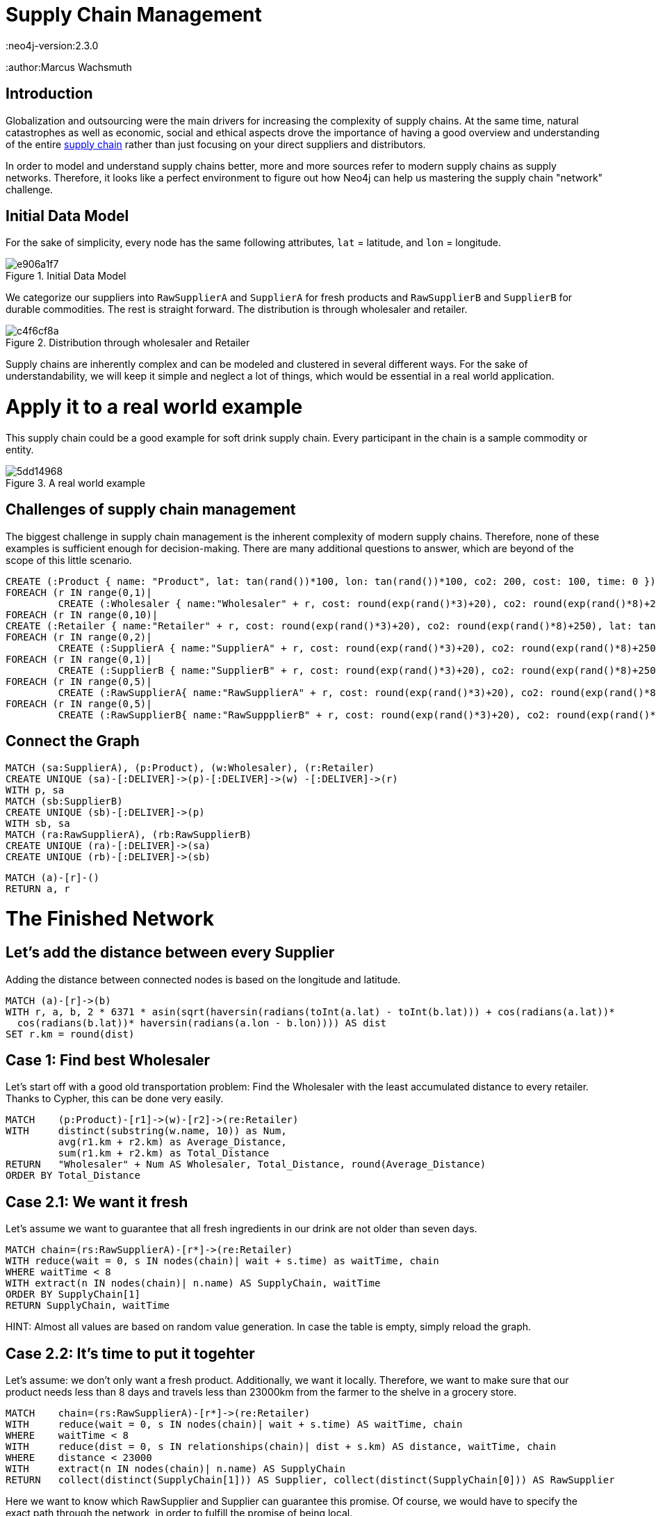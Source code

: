 = Supply Chain Management
:neo4j-version:2.3.0
:author:Marcus Wachsmuth

:toc:

== Introduction

Globalization and outsourcing were the main drivers for increasing the complexity of supply chains. At the same time, natural catastrophes as well as economic, social and ethical aspects drove the importance of having a good overview and understanding of the entire https://en.wikipedia.org/wiki/Supply_chain_management[supply chain] rather than just focusing on your direct suppliers and distributors.

In order to model and understand supply chains better, more and more sources refer to modern supply chains as supply networks.
Therefore, it looks like a perfect environment to figure out how Neo4j can help us mastering the supply chain "network" challenge.

== Initial Data Model

For the sake of simplicity, every node has the same following attributes, `lat` = latitude, and `lon` = longitude.

.Initial Data Model
image::http://yuml.me/e906a1f7[]


We categorize our suppliers into `RawSupplierA` and `SupplierA` for fresh products and `RawSupplierB` and `SupplierB` for durable commodities.
The rest is straight forward. The distribution is through wholesaler and retailer.

.Distribution through wholesaler and Retailer
image::http://yuml.me/c4f6cf8a[]

Supply chains are inherently complex and can be modeled and clustered in several different ways.
For the sake of understandability, we will keep it simple and neglect a lot of things, which would be essential in a real world application.

= Apply it to a real world example

This supply chain could be a good example for soft drink supply chain. Every participant in the chain is a sample commodity or entity.

.A real world example
image::http://yuml.me/5dd14968[]

== Challenges of supply chain management

The biggest challenge in supply chain management is the inherent complexity of modern supply chains.
Therefore, none of these examples is sufficient enough for decision-making.
There are many additional questions to answer, which are beyond of the scope of this little scenario.

//setup
//hide
[source,cypher]
----
CREATE (:Product { name: "Product", lat: tan(rand())*100, lon: tan(rand())*100, co2: 200, cost: 100, time: 0 })
FOREACH (r IN range(0,1)|
         CREATE (:Wholesaler { name:"Wholesaler" + r, cost: round(exp(rand()*3)+20), co2: round(exp(rand()*8)+250), lat: tan(rand())*100, lon: tan(rand())*100, time: round(rand()*5)}))
FOREACH (r IN range(0,10)|
CREATE (:Retailer { name:"Retailer" + r, cost: round(exp(rand()*3)+20), co2: round(exp(rand()*8)+250), lat: tan(rand())*100, lon: tan(rand())*100, time: 1}))
FOREACH (r IN range(0,2)|
         CREATE (:SupplierA { name:"SupplierA" + r, cost: round(exp(rand()*3)+20), co2: round(exp(rand()*8)+250), lat: tan(rand())*100, lon: tan(rand())*100, time: round(rand()*5)}))
FOREACH (r IN range(0,1)|
         CREATE (:SupplierB { name:"SupplierB" + r, cost: round(exp(rand()*3)+20), co2: round(exp(rand()*8)+250), lat: tan(rand())*100, lon: tan(rand())*100, time: round(rand()*5)}))
FOREACH (r IN range(0,5)|
         CREATE (:RawSupplierA{ name:"RawSupplierA" + r, cost: round(exp(rand()*3)+20), co2: round(exp(rand()*8)+250), lat: tan(rand())*100, lon: tan(rand())*100, time: round(rand()*5)}))
FOREACH (r IN range(0,5)|
         CREATE (:RawSupplierB{ name:"RawSuppplierB" + r, cost: round(exp(rand()*3)+20), co2: round(exp(rand()*8)+250), lat: tan(rand())*100, lon: tan(rand())*100, time: round(rand()*5)}))
----

== Connect the Graph

//hide
[source,cypher]
----
MATCH (sa:SupplierA), (p:Product), (w:Wholesaler), (r:Retailer)
CREATE UNIQUE (sa)-[:DELIVER]->(p)-[:DELIVER]->(w) -[:DELIVER]->(r)
WITH p, sa
MATCH (sb:SupplierB)
CREATE UNIQUE (sb)-[:DELIVER]->(p)
WITH sb, sa
MATCH (ra:RawSupplierA), (rb:RawSupplierB)
CREATE UNIQUE (ra)-[:DELIVER]->(sa)
CREATE UNIQUE (rb)-[:DELIVER]->(sb)
----

//hide
[source,cypher]
----
MATCH (a)-[r]-()
RETURN a, r
----

= The Finished Network

//graph

== Let's add the distance between every Supplier

Adding the distance between connected nodes is based on the longitude and latitude.

//hide
[source,cypher]
----
MATCH (a)-[r]->(b)
WITH r, a, b, 2 * 6371 * asin(sqrt(haversin(radians(toInt(a.lat) - toInt(b.lat))) + cos(radians(a.lat))*
  cos(radians(b.lat))* haversin(radians(a.lon - b.lon)))) AS dist
SET r.km = round(dist)
----

== Case 1: Find best Wholesaler

Let's start off with a good old transportation problem: Find the Wholesaler with the least accumulated distance to every retailer.
Thanks to Cypher, this can be done very easily.


[source,cypher]
----
MATCH    (p:Product)-[r1]->(w)-[r2]->(re:Retailer)
WITH     distinct(substring(w.name, 10)) as Num,
         avg(r1.km + r2.km) as Average_Distance,
         sum(r1.km + r2.km) as Total_Distance
RETURN   "Wholesaler" + Num AS Wholesaler, Total_Distance, round(Average_Distance)
ORDER BY Total_Distance
----

//table


== Case 2.1: We want it fresh

Let's assume we want to guarantee that all fresh ingredients in our drink are not older than seven days.

[source,cypher]
----
MATCH chain=(rs:RawSupplierA)-[r*]->(re:Retailer)
WITH reduce(wait = 0, s IN nodes(chain)| wait + s.time) as waitTime, chain
WHERE waitTime < 8
WITH extract(n IN nodes(chain)| n.name) AS SupplyChain, waitTime
ORDER BY SupplyChain[1]
RETURN SupplyChain, waitTime
----

HINT: Almost all values are based on random value generation. In case the table is empty, simply reload the graph.

//table

== Case 2.2: It's time to put it togehter

Let's assume: we don't only want a fresh product.
Additionally, we want it locally.
Therefore, we want to make sure that our product needs less than 8 days and travels less than 23000km from the farmer to the shelve in a grocery store.

[source,cypher]
----
MATCH    chain=(rs:RawSupplierA)-[r*]->(re:Retailer)
WITH     reduce(wait = 0, s IN nodes(chain)| wait + s.time) AS waitTime, chain
WHERE    waitTime < 8
WITH     reduce(dist = 0, s IN relationships(chain)| dist + s.km) AS distance, waitTime, chain
WHERE    distance < 23000
WITH     extract(n IN nodes(chain)| n.name) AS SupplyChain
RETURN   collect(distinct(SupplyChain[1])) AS Supplier, collect(distinct(SupplyChain[0])) AS RawSupplier
----

Here we want to know which RawSupplier and Supplier can guarantee this promise.
Of course, we would have to specify the exact path through the network, in order to fulfill the promise of being local.


// table

==  Case 3: Find the Top "Sample" Supply Chain within the Supply Chain Network

We define 'sample' supply chain as having one participant for every processing step in the supply chain.
The 'top' simply means to find the chain with best rating.
Please keep in mind, that we isolate and rate every 'sample' supply chain and don't evaluate the entire supply chain at once.
We compare every possible supply chain in terms of cost, time and waste.
The comparison is based on a weighted score.

Total score = (cost 60%) + (waste 20%) + (time 20%)

Total score can be used as a KPI and eases complex decision-making and quick comparison of values of a different nature.
Furthermore, this could be very useful to examine other members of the supply chain and take the measurements as tangible goals for improving these members or monitoring the entire supply chain.
The total score also comes in handy in case we want to diminish the number of our (raw)supplier and only retain the top performer.


//hide
[source,cypher]
----
MATCH  (n)
SET n.costR = round(rand()*10)
SET n.timeR = round(rand()*10)
SET n.wasteR = round(rand()*10)
----

[source,cypher]
----
MATCH    chain=(rsB:RawSupplierB)-[r*]->(p:Product)<-[r*]-(rsA:RawSupplierA)
WITH     reduce(wait = 0, s IN nodes(chain)| wait + s.timeR) AS tRating,
         reduce(wait = 0, s IN nodes(chain)| wait + s.costR) AS cRating,
         reduce(wait = 0, s IN nodes(chain)| wait + s.wasteR) AS wRating, chain, p
WITH     chain, p, ((cRating*0.6) + (wRating*0.2) + (tRating*0.2) ) AS score
WITH     score, p, extract(n IN nodes(chain)| n.name) AS SupplyChain1 ORDER BY score DESC
MATCH    chain=(p)-[r*]->(re:Retailer)
WITH     reduce(wait = 0, s IN nodes(chain)| wait + s.timeR) AS tRating,
         reduce(wait = 0, s IN nodes(chain)| wait + s.costR) AS cRating,
         reduce(wait = 0, s IN nodes(chain)| wait + s.wasteR) AS wRating, chain, score, SupplyChain1
WITH     chain, SupplyChain1, ((cRating*0.6) + (wRating*0.2) + (tRating*0.2) + score) AS totalScore
WITH     SupplyChain1, totalScore, extract(n IN nodes(chain)| n.name) AS SupplyChain2 ORDER BY totalScore DESC
RETURN   SupplyChain2 + SupplyChain1, totalScore
LIMIT 	1
----

//table

=== Conclusion

- Due to the nature of supply chains, which is inherently a graph or network structure, graph databases are more suitable to monitor, maintain and model supply chain problems e.g. Risk Management, Bullwhip-Effect, Transport Optimization, quality assurance. . .
- In combination with RFID chips and could computing, graph database technology offers a broad variety of applications for real-time monitoring and process improvement

For ideas, critique or question feel free to contact me: www.linkedin.com/in/marcuswachsmuth

//console
